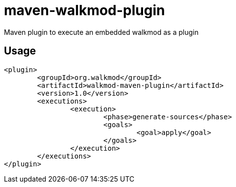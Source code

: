 maven-walkmod-plugin
====================

Maven plugin to execute an embedded walkmod as a plugin

== Usage

----
<plugin>
	<groupId>org.walkmod</groupId>
	<artifactId>walkmod-maven-plugin</artifactId>
	<version>1.0</version>
	<executions>
		<execution>
			<phase>generate-sources</phase>
			<goals>
				<goal>apply</goal>
			</goals>
		</execution>
	</executions>
</plugin>
----